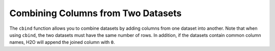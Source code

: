 Combining Columns from Two Datasets
-----------------------------------

The ``cbind`` function allows you to combine datasets by adding columns from one dataset into another. Note that when using ``cbind``, the two datasets must have the same number of rows. In addition, if the datasets contain common column names, H2O will append the joined column with ``0``. 

.. example-code::
   .. code-block:: r
	
	> library(h2o)
	> h2o.init(nthreads=-1)
	
	# Create two simple, two-column R data frames by inputting values, ensuring that both have a common column (in this case, "fruit").
	> left <- data.frame(fruit = c('apple','orange','banana','lemon','strawberry','blueberry'), color = c('red','orange','yellow','yellow','red','blue'))
	> right <- data.frame(fruit = c('apple','orange','banana','lemon','strawberry','watermelon'), citrus = c(FALSE, TRUE, FALSE, TRUE, FALSE, FALSE))
	
	# Create the H2O data frames from the inputted data.
	> l.hex <- as.h2o(left)
	> print(l.hex)
	        fruit  color
	 1      apple    red
	 2     orange orange
	 3     banana yellow
	 4      lemon yellow
	 5 strawberry    red
	 6  blueberry   blue
	
	[6 rows x 2 columns]
	
	> r.hex <- as.h2o(right)
	> print(r.hex)
	        fruit  color
	 1      apple  FALSE
	 2     orange   TRUE
	 3     banana  FALSE
	 4      lemon   TRUE
	 5 strawberry  FALSE
	 6 watermelon  FALSE

	[6 rows x 2 columns]

	# Combine the l.hex and r.hex datasets into a single dataset. 
	#The columns from r.hex will be appended to the right side of the final dataset. In addition, because both datasets include a "fruit" column, H2O will append the second "fruit" column name with "0". 
	#Note that this is different than ``merge``, which combines data from two commonly named columns in two datasets. 
	
	> columns.hex <- h2o.cbind(l.hex, r.hex)
	> print(columns.hex)
	       fruit  color     fruit0 citrus
	1      apple    red      apple  FALSE
	2     orange orange     orange   TRUE
	3     banana yellow     banana  FALSE
	4      lemon yellow      lemon   TRUE
	5 strawberry    red strawberry  FALSE
	6  blueberry   blue watermelon  FALSE
	
	[6 rows x 4 columns]

		
   .. code-block:: python
   
	>>> import h2o
	>>> h2o.init()
	>>> import numpy as np
	
	# Generate a random dataset with 10 rows 4 columns. Label the columns A, B, C, and D.
	>>> cols1_df = h2o.H2OFrame.from_python(np.random.randn(10,4).tolist(), column_names=list('ABCD'))
	>>> cols1_df.describe
	        A          B          C           D
	---------  ---------  ---------  ---------- 
	 0.660737  -1.11679    0.278233  -0.0326621
	-0.124613  -0.668794   0.558957   1.11402
	 0.944408  -1.6397     0.616223   0.137581
	 0.739501   0.671192   0.715497  -0.361146
	 1.52177    0.232701   0.196153   0.499426
	-1.48407    0.222175   2.45155   -0.470239
	 0.880962   0.906569  -0.767418   1.38261
	 0.509212   0.602155   1.41956    1.96045
	 1.11071    0.779309   1.77455   -0.400746
	-0.881062  -0.897391   0.980548  -0.266982

	[10 rows x 4 columns]
	
	# Generate a second random dataset with 10 rows and 1 column. Label the columns, Y and D.
	>>> cols2_df = h2o.H2OFrame.from_python(np.random.randn(10,2).tolist(), column_names=list('YZ'))
	>>> cols2_df.describe
	         Y           Z
	----------  ----------
	 0.54945     0.0283338
	 1.27367    -1.46298
	 0.875547    0.317876
	 2.12603     0.371443
	 0.662796    1.0291
	-0.267864    0.86477
	-1.51065     0.71466
	 0.0676983  -0.844925
	 0.311779    0.0397941
	 0.363517    0.465146

	[10 rows x 2 columns]

	# Add the columns from the second dataset into the first. H2O will append these as the right-most columns.
	>>> colsCombine_df = cols1_df.cbind(cols2_df)
	>>> colsCombine_df.describe
	        A          B          C           D           Y           Z
	---------  ---------  ---------  ----------  ----------  ----------
	 0.660737  -1.11679    0.278233  -0.0326621   0.54945     0.0283338
	-0.124613  -0.668794   0.558957   1.11402     1.27367    -1.46298
	 0.944408  -1.6397     0.616223   0.137581    0.875547    0.317876
	 0.739501   0.671192   0.715497  -0.361146    2.12603     0.371443
	 1.52177    0.232701   0.196153   0.499426    0.662796    1.0291
	-1.48407    0.222175   2.45155   -0.470239   -0.267864    0.86477
	 0.880962   0.906569  -0.767418   1.38261    -1.51065     0.71466
	 0.509212   0.602155   1.41956    1.96045     0.0676983  -0.844925
	 1.11071    0.779309   1.77455   -0.400746    0.311779    0.0397941
	-0.881062  -0.897391   0.980548  -0.266982    0.363517    0.465146

	[10 rows x 6 columns]
	
